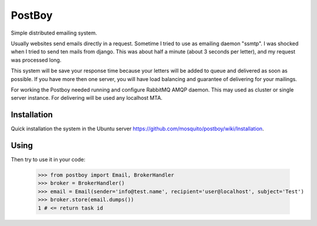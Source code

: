 PostBoy
=======

Simple distributed emailing system.

Usually websites send emails directly in a request.
Sometime I tried to use as emailing daemon "ssmtp".
I was shocked when I tried to send ten mails from django.
This was about half a minute (about 3 seconds per letter), and my request was processed long.

This system will be save your response time because your letters will be added to queue and delivered as soon as possible.
If you have more then one server, you will have load balancing and guarantee of delivering for your mailings.

For working the Postboy needed running and configure RabbitMQ AMQP daemon.
This may used as cluster or single server instance.
For delivering will be used any localhost MTA.

Installation
++++++++++++

Quick installation the system in the Ubuntu server https://github.com/mosquito/postboy/wiki/Installation.

Using
+++++
Then try to use it in your code:

    >>> from postboy import Email, BrokerHandler
    >>> broker = BrokerHandler()
    >>> email = Email(sender='info@test.name', recipient='user@localhost', subject='Test')
    >>> broker.store(email.dumps())
    1 # <= return task id
